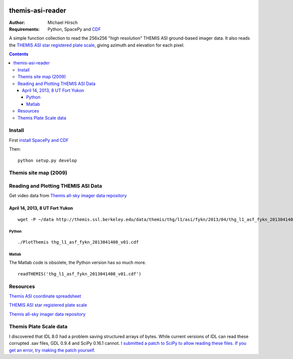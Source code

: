 .. image:: https://travis-ci.org/scienceopen/themisasi.svg?branch=master
    :target: https://travis-ci.org/scienceopen/themisasi

=================
themis-asi-reader
=================

:Author: Michael Hirsch
:Requirements: Python, SpacePy and `CDF <https://scivision.co/installing-spacepy-with-anaconda-python-3/>`_

A simple function collection to read the 256x256 "high resolution" THEMIS ASI ground-based imager data. 
It also reads the `THEMIS ASI star registered plate scale <http://data.phys.ucalgary.ca/sort_by_project/THEMIS/asi/skymaps/new_style/>`_, giving azimuth and elevation for each pixel.

.. contents::

Install
=======
First `install SpacePy and CDF <https://scivision.co/installing-spacepy-with-anaconda-python-3/>`_

Then::

    python setup.py develop

Themis site map (2009)
======================

.. image:: http://themis.ssl.berkeley.edu/data/themis/events/THEMIS_GBO_Station_Map-2009-01.gif
    :alt: Themis site map
    :scale: 35%
    :target: http://themis.ssl.berkeley.edu/asi_map.shtml


Reading and Plotting THEMIS ASI Data
====================================
Get video data from `Themis all-sky imager data repository <http://themis.ssl.berkeley.edu/data/themis/thg/l1/asi/>`_

April 14, 2013, 8 UT Fort Yukon
-------------------------------
::

    wget -P ~/data http://themis.ssl.berkeley.edu/data/themis/thg/l1/asi/fykn/2013/04/thg_l1_asf_fykn_2013041408_v01.cdf

Python
~~~~~~
::

    ./PlotThemis thg_l1_asf_fykn_2013041408_v01.cdf

Matlab
~~~~~~
The Matlab code is obsolete, the Python version has so much more.
::

    readTHEMIS('thg_l1_asf_fykn_2013041408_v01.cdf')

Resources
=========
`Themis ASI coordinate spreadsheet <http://themis.ssl.berkeley.edu/images/ASI/THEMIS_ASI_Station_List_Nov_2011.xls>`_

`THEMIS ASI star registered plate scale <http://data.phys.ucalgary.ca/sort_by_project/THEMIS/asi/skymaps/new_style/>`_

`Themis all-sky imager data repository <http://themis.ssl.berkeley.edu/data/themis/thg/l1/asi/>`_


Themis Plate Scale data
=======================
I discovered that IDL 8.0 had a problem saving structured arrays of bytes. While current versions of IDL can read these corrupted .sav files, GDL 0.9.4 and SciPy 0.16.1 cannot. `I submitted a patch to SciPy to allow reading these files. If you get an error, try making the patch yourself. <https://github.com/scipy/scipy/pull/5801>`_

